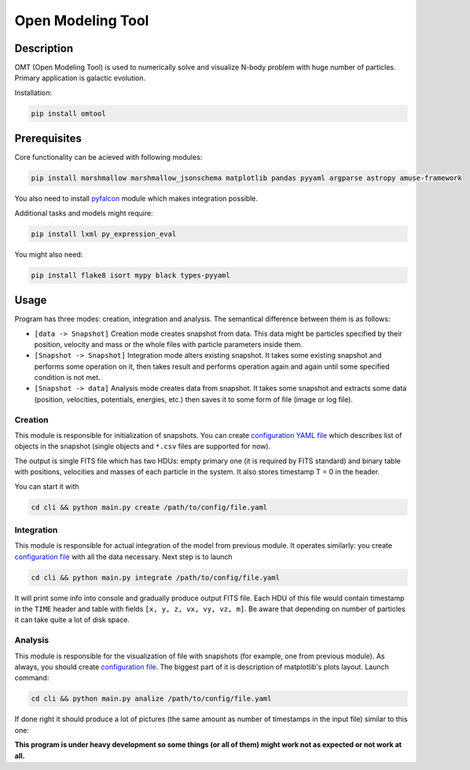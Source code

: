Open Modeling Tool
***********************

Description
###############
OMT (Open Modeling Tool) is used to numerically solve and visualize N-body problem with huge number of particles. Primary application is galactic evolution. 

Installation:

.. code-block:: bash

   pip install omtool 

Prerequisites
###############
Core functionality can be acieved with following modules:

.. code-block:: bash

   pip install marshmallow marshmallow_jsonschema matplotlib pandas pyyaml argparse astropy amuse-framework

You also need to install `pyfalcon <https://github.com/GalacticDynamics-Oxford/pyfalcon>`__ module which makes integration possible.

Additional tasks and models might require:

.. code-block:: bash

   pip install lxml py_expression_eval

You might also need:

.. code-block:: bash

   pip install flake8 isort mypy black types-pyyaml

Usage
###############
Program has three modes: creation, integration and analysis. The semantical difference between them is as follows:

* ``[data -> Snapshot]`` Creation mode creates snapshot from data. This data might be particles specified by their position, velocity and mass or the whole files with particle parameters inside them. 
* ``[Snapshot -> Snapshot]`` Integration mode alters existing snapshot. It takes some existing snapshot and performs some operation on it, then takes result and performs operation again and again until some specified condition is not met. 
* ``[Snapshot -> data]`` Analysis mode creates data from snapshot. It takes some snapshot and extracts some data (position, velocities, potentials, energies, etc.) then saves it to some form of file (image or log file).

Creation
==============
This module is responsible for initialization of snapshots. You can create `configuration YAML file <https://github.com/Kraysent/OMTool/blob/main/examples/creation_config.yaml>`__ which describes list of objects in the snapshot (single objects and ``*.csv`` files are supported for now).

The output is single FITS file which has two HDUs: empty primary one (it is required by FITS standard) and binary table with positions, velocities and masses of each particle in the system. It also stores timestamp T = 0 in the header. 

You can start it with

.. code-block:: bash

   cd cli && python main.py create /path/to/config/file.yaml

Integration
==============
This module is responsible for actual integration of the model from previous module. It operates similarly: you create `configuration file <https://github.com/Kraysent/OMTool/blob/main/examples/integration_config.yaml>`__ with all the data necessary. Next step is to launch 

.. code-block:: bash

   cd cli && python main.py integrate /path/to/config/file.yaml

It will print some info into console and gradually produce output FITS file. Each HDU of this file would contain timestamp in the ``TIME`` header and table with fields ``[x, y, z, vx, vy, vz, m]``. Be aware that depending on number of particles it can take quite a lot of disk space.

Analysis
==============

This module is responsible for the visualization of file with snapshots (for example, one from previous module). As always, you should create `configuration file <https://github.com/Kraysent/OMTool/blob/main/examples/analysis_config.yaml>`__. The biggest part of it is description of matplotlib's plots layout. Launch command:

.. code-block:: bash

   cd cli && python main.py analize /path/to/config/file.yaml

If done right it should produce a lot of pictures (the same amount as number of timestamps in the input file) similar to this one: 

.. image:: docs/source/images/image.png

**This program is under heavy development so some things (or all of them) might work not as expected or not work at all.**